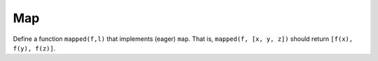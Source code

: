 Map
===

Define a function ``mapped(f,l)`` that implements (eager) ``map``. That is, ``mapped(f, [x, y, z])`` should return ``[f(x), f(y), f(z)]``.

.. challenge:: 
    